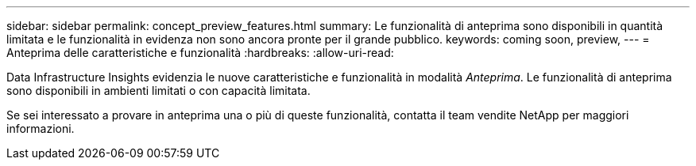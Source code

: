 ---
sidebar: sidebar 
permalink: concept_preview_features.html 
summary: Le funzionalità di anteprima sono disponibili in quantità limitata e le funzionalità in evidenza non sono ancora pronte per il grande pubblico. 
keywords: coming soon, preview, 
---
= Anteprima delle caratteristiche e funzionalità
:hardbreaks:
:allow-uri-read: 


[role="lead"]
Data Infrastructure Insights evidenzia le nuove caratteristiche e funzionalità in modalità _Anteprima_.  Le funzionalità di anteprima sono disponibili in ambienti limitati o con capacità limitata.

Se sei interessato a provare in anteprima una o più di queste funzionalità, contatta il team vendite NetApp per maggiori informazioni.
